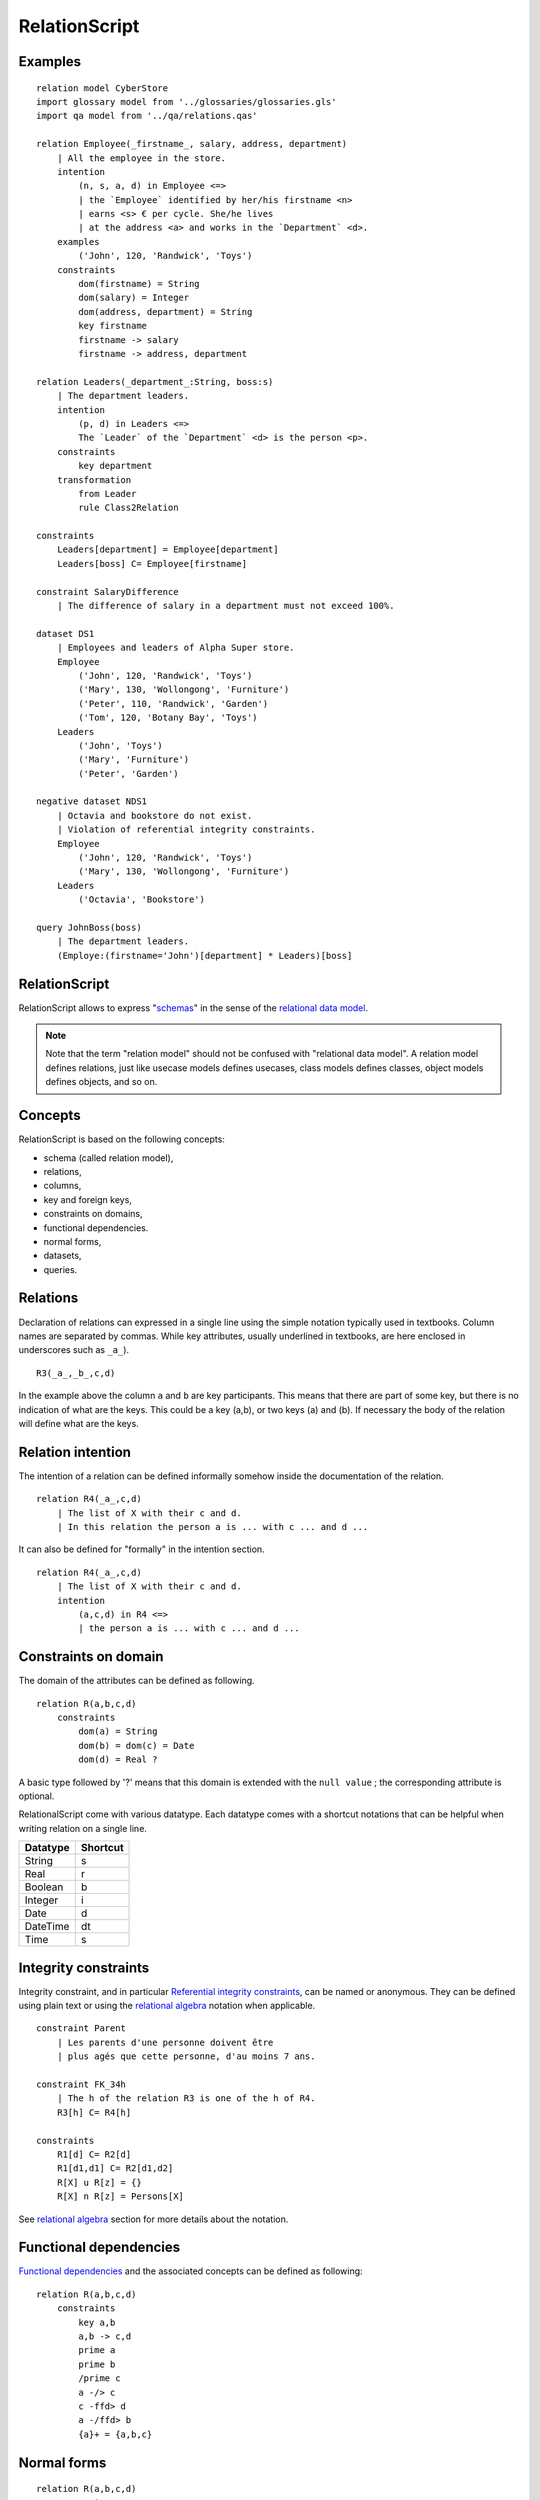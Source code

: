 .. .. coding=utf-8

.. highlight:: RelationScript

.. index::  ! .res, ! RelationScript
    pair: Script ; RelationScript

.. _RelationScript:

RelationScript
==============

Examples
--------

::

    relation model CyberStore
    import glossary model from '../glossaries/glossaries.gls'
    import qa model from '../qa/relations.qas'

    relation Employee(_firstname_, salary, address, department)
        | All the employee in the store.
        intention
            (n, s, a, d) in Employee <=>
            | the `Employee` identified by her/his firstname <n>
            | earns <s> € per cycle. She/he lives
            | at the address <a> and works in the `Department` <d>.
        examples
            ('John', 120, 'Randwick', 'Toys')
        constraints
            dom(firstname) = String
            dom(salary) = Integer
            dom(address, department) = String
            key firstname
            firstname -> salary
            firstname -> address, department

    relation Leaders(_department_:String, boss:s)
        | The department leaders.
        intention
            (p, d) in Leaders <=>
            The `Leader` of the `Department` <d> is the person <p>.
        constraints
            key department
        transformation
            from Leader
            rule Class2Relation

    constraints
        Leaders[department] = Employee[department]
        Leaders[boss] C= Employee[firstname]

    constraint SalaryDifference
        | The difference of salary in a department must not exceed 100%.

    dataset DS1
        | Employees and leaders of Alpha Super store.
        Employee
            ('John', 120, 'Randwick', 'Toys')
            ('Mary', 130, 'Wollongong', 'Furniture')
            ('Peter', 110, 'Randwick', 'Garden')
            ('Tom', 120, 'Botany Bay', 'Toys')
        Leaders
            ('John', 'Toys')
            ('Mary', 'Furniture')
            ('Peter', 'Garden')

    negative dataset NDS1
        | Octavia and bookstore do not exist.
        | Violation of referential integrity constraints.
        Employee
            ('John', 120, 'Randwick', 'Toys')
            ('Mary', 130, 'Wollongong', 'Furniture')
        Leaders
            ('Octavia', 'Bookstore')

    query JohnBoss(boss)
        | The department leaders.
        (Employe:(firstname='John')[department] * Leaders)[boss]


RelationScript
--------------

RelationScript allows to express "schemas_" in the sense of the
`relational data model`_.

.. note::
    Note that the term "relation model" should not
    be confused with "relational data model". A relation model defines
    relations, just like usecase models defines usecases, class models
    defines classes, object models defines objects, and so on.

Concepts
--------

RelationScript is based on the following concepts:

* schema (called relation model),
* relations,
* columns,
* key and foreign keys,
* constraints on domains,
* functional dependencies.
* normal forms,
* datasets,
* queries.

Relations
---------

Declaration of relations can expressed in a single line using the simple
notation typically used in textbooks. Column names are separated
by commas. While key attributes, usually underlined in textbooks,
are here enclosed in underscores such as ``_a_``).

::

    R3(_a_,_b_,c,d)

In the example above the column ``a`` and ``b`` are key participants.
This means that there are part of some key, but there is no indication
of what are the keys. This could be a key (a,b), or two keys (a) and (b).
If necessary the body of the relation will define what are the keys.

Relation intention
------------------

The intention of a relation can be defined informally somehow inside the
documentation of the relation.

::

    relation R4(_a_,c,d)
        | The list of X with their c and d.
        | In this relation the person a is ... with c ... and d ...

It can also be defined for "formally" in the intention section.

::

    relation R4(_a_,c,d)
        | The list of X with their c and d.
        intention
            (a,c,d) in R4 <=>
            | the person a is ... with c ... and d ...



Constraints on domain
---------------------

The domain of the attributes can be defined as following.

::

    relation R(a,b,c,d)
        constraints
            dom(a) = String
            dom(b) = dom(c) = Date
            dom(d) = Real ?

A basic type followed by '?' means that this domain is extended
with the ``null value`` ; the corresponding attribute is optional.

RelationalScript come with various datatype. Each datatype comes with
a shortcut notations that can be helpful when writing relation on a
single line.

=============== ==============
Datatype        Shortcut
=============== ==============
String          s
Real            r
Boolean         b
Integer         i
Date            d
DateTime        dt
Time            s
=============== ==============



Integrity constraints
---------------------

Integrity constraint, and in particular `Referential integrity constraints`_,
can be named or anonymous. They can be defined using plain text or using
the `relational algebra`_ notation when applicable.

::

    constraint Parent
        | Les parents d'une personne doivent être
        | plus agés que cette personne, d'au moins 7 ans.

    constraint FK_34h
        | The h of the relation R3 is one of the h of R4.
        R3[h] C= R4[h]

    constraints
        R1[d] C= R2[d]
        R1[d1,d1] C= R2[d1,d2]
        R[X] u R[z] = {}
        R[X] n R[z] = Persons[X]

See `relational algebra`_ section for more details about the notation.

Functional dependencies
-----------------------

`Functional dependencies`_ and the associated concepts can be defined as
following:

::

    relation R(a,b,c,d)
        constraints
            key a,b
            a,b -> c,d
            prime a
            prime b
            /prime c
            a -/> c
            c -ffd> d
            a -/ffd> b
            {a}+ = {a,b,c}


Normal forms
------------

::

    relation R(a,b,c,d)
        constraints
            3NF

Transformations
---------------

::

    import quality model Database from `../qa/database.qas`

    relation R(a,b,c,d)
        transformation
            from C1
            from C2
            rules R1
            | Columns C1.c and Columns C2.c
            | have been "merged" as following ...


Queries
-------

::

    query Q1(boss)
        | The department leaders
        (Employe:(firstname='John')[department] * Leaders)[boss]

Queries are based on the `relational algebra section`_.

..  _`relational algebra section`:

Relational algebra
------------------

In RelationScript all classical operators of the relational algebra
(`wikipedia <https://en.wikipedia.org/wiki/Relational_algebra>`_)
have their counterparts in ascii syntax.

==================  ====================================================
Operator            Example
==================  ====================================================
Projection          Employee[salary]
Selection           Employee :( address='Randwick' )
Renaming            L(employee, address) := Employee[firstname, address]
Cartesian product   Employee x Leaders
θ join              Employee * ( Employee.dept=Leaders.dept ) Leaders
Natural join        Employee * Leaders
Union               Employee[firstname] u Leaders[firstname]
Intersection        Employee[firstname] n Leaders[firstname]
Difference          Employee[firstname] - Leaders[firstname]
Empty set           {}
Set inclusion       Employee C= Person
Set inclusion       Employee C Person
Set equality        Employee = Person
Intersection        Employee n Person
Union               Employee u Person
Tuple               (10, 3, 'Hello)
==================  ====================================================


Dependencies
------------

The graph below show all language dependencies:

..  image:: media/language-graph-res.png
    :align: center


..  _schemas:
    https://en.wikipedia.org/wiki/Database_schema

..  _`relational data model`:
    https://en.wikipedia.org/wiki/Relational_model

..  _`relational algebra wikipedia`:
    https://en.wikipedia.org/wiki/Relational_algebra

..  _`Referential integrity constraints`:
    https://en.wikipedia.org/wiki/Referential_integrity

..  _`Functional dependencies`:
    https://en.wikipedia.org/wiki/Functional_dependency